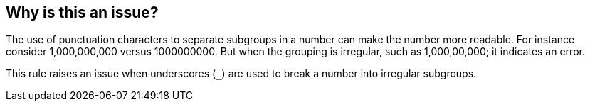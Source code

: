 == Why is this an issue?

The use of punctuation characters to separate subgroups in a number can make the number more readable. For instance consider 1,000,000,000 versus 1000000000. But when the grouping is irregular, such as 1,000,00,000; it indicates an error.


This rule raises an issue when underscores (``++_++``) are used to break a number into irregular subgroups.
